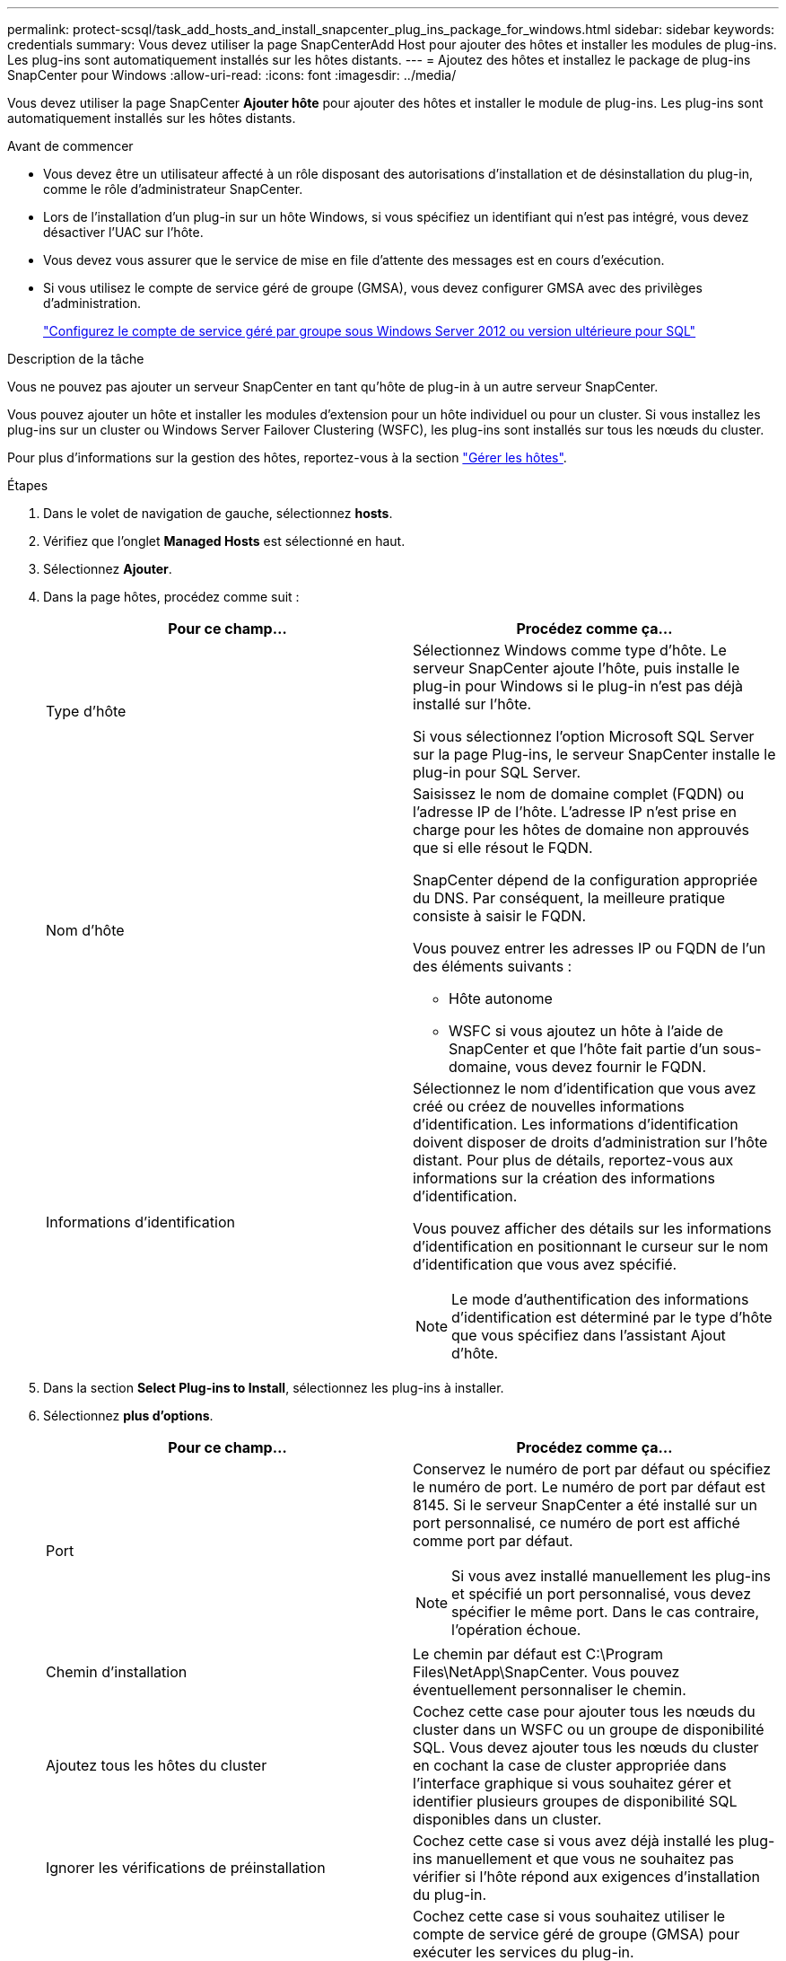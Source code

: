 ---
permalink: protect-scsql/task_add_hosts_and_install_snapcenter_plug_ins_package_for_windows.html 
sidebar: sidebar 
keywords: credentials 
summary: Vous devez utiliser la page SnapCenterAdd Host pour ajouter des hôtes et installer les modules de plug-ins. Les plug-ins sont automatiquement installés sur les hôtes distants. 
---
= Ajoutez des hôtes et installez le package de plug-ins SnapCenter pour Windows
:allow-uri-read: 
:icons: font
:imagesdir: ../media/


[role="lead"]
Vous devez utiliser la page SnapCenter *Ajouter hôte* pour ajouter des hôtes et installer le module de plug-ins. Les plug-ins sont automatiquement installés sur les hôtes distants.

.Avant de commencer
* Vous devez être un utilisateur affecté à un rôle disposant des autorisations d'installation et de désinstallation du plug-in, comme le rôle d'administrateur SnapCenter.
* Lors de l'installation d'un plug-in sur un hôte Windows, si vous spécifiez un identifiant qui n'est pas intégré, vous devez désactiver l'UAC sur l'hôte.
* Vous devez vous assurer que le service de mise en file d'attente des messages est en cours d'exécution.
* Si vous utilisez le compte de service géré de groupe (GMSA), vous devez configurer GMSA avec des privilèges d'administration.
+
link:task_configure_gMSA_on_windows_server_2012_or_later.html["Configurez le compte de service géré par groupe sous Windows Server 2012 ou version ultérieure pour SQL"^]



.Description de la tâche
Vous ne pouvez pas ajouter un serveur SnapCenter en tant qu'hôte de plug-in à un autre serveur SnapCenter.

Vous pouvez ajouter un hôte et installer les modules d'extension pour un hôte individuel ou pour un cluster. Si vous installez les plug-ins sur un cluster ou Windows Server Failover Clustering (WSFC), les plug-ins sont installés sur tous les nœuds du cluster.

Pour plus d'informations sur la gestion des hôtes, reportez-vous à la section link:../admin/concept_manage_hosts.html["Gérer les hôtes"^].

.Étapes
. Dans le volet de navigation de gauche, sélectionnez *hosts*.
. Vérifiez que l'onglet *Managed Hosts* est sélectionné en haut.
. Sélectionnez *Ajouter*.
. Dans la page hôtes, procédez comme suit :
+
|===
| Pour ce champ... | Procédez comme ça... 


 a| 
Type d'hôte
 a| 
Sélectionnez Windows comme type d'hôte. Le serveur SnapCenter ajoute l'hôte, puis installe le plug-in pour Windows si le plug-in n'est pas déjà installé sur l'hôte.

Si vous sélectionnez l'option Microsoft SQL Server sur la page Plug-ins, le serveur SnapCenter installe le plug-in pour SQL Server.



 a| 
Nom d'hôte
 a| 
Saisissez le nom de domaine complet (FQDN) ou l'adresse IP de l'hôte. L'adresse IP n'est prise en charge pour les hôtes de domaine non approuvés que si elle résout le FQDN.

SnapCenter dépend de la configuration appropriée du DNS. Par conséquent, la meilleure pratique consiste à saisir le FQDN.

Vous pouvez entrer les adresses IP ou FQDN de l'un des éléments suivants :

** Hôte autonome
** WSFC si vous ajoutez un hôte à l'aide de SnapCenter et que l'hôte fait partie d'un sous-domaine, vous devez fournir le FQDN.




 a| 
Informations d'identification
 a| 
Sélectionnez le nom d'identification que vous avez créé ou créez de nouvelles informations d'identification. Les informations d'identification doivent disposer de droits d'administration sur l'hôte distant. Pour plus de détails, reportez-vous aux informations sur la création des informations d'identification.

Vous pouvez afficher des détails sur les informations d'identification en positionnant le curseur sur le nom d'identification que vous avez spécifié.


NOTE: Le mode d'authentification des informations d'identification est déterminé par le type d'hôte que vous spécifiez dans l'assistant Ajout d'hôte.

|===
. Dans la section *Select Plug-ins to Install*, sélectionnez les plug-ins à installer.
. Sélectionnez *plus d'options*.
+
|===
| Pour ce champ... | Procédez comme ça... 


 a| 
Port
 a| 
Conservez le numéro de port par défaut ou spécifiez le numéro de port. Le numéro de port par défaut est 8145. Si le serveur SnapCenter a été installé sur un port personnalisé, ce numéro de port est affiché comme port par défaut.


NOTE: Si vous avez installé manuellement les plug-ins et spécifié un port personnalisé, vous devez spécifier le même port. Dans le cas contraire, l'opération échoue.



 a| 
Chemin d'installation
 a| 
Le chemin par défaut est C:\Program Files\NetApp\SnapCenter. Vous pouvez éventuellement personnaliser le chemin.



 a| 
Ajoutez tous les hôtes du cluster
 a| 
Cochez cette case pour ajouter tous les nœuds du cluster dans un WSFC ou un groupe de disponibilité SQL. Vous devez ajouter tous les nœuds du cluster en cochant la case de cluster appropriée dans l'interface graphique si vous souhaitez gérer et identifier plusieurs groupes de disponibilité SQL disponibles dans un cluster.



 a| 
Ignorer les vérifications de préinstallation
 a| 
Cochez cette case si vous avez déjà installé les plug-ins manuellement et que vous ne souhaitez pas vérifier si l'hôte répond aux exigences d'installation du plug-in.



 a| 
Utilisez le compte de service géré de groupe (GMSA) pour exécuter les services du plug-in
 a| 
Cochez cette case si vous souhaitez utiliser le compte de service géré de groupe (GMSA) pour exécuter les services du plug-in.

Indiquez le nom GMSA au format suivant : domainname\accountName$.


NOTE: Si l'hôte est ajouté avec GMSA et si le GMSA dispose de privilèges d'ouverture de session et d'administrateur système, le GMSA sera utilisé pour se connecter à l'instance SQL.

|===
. Sélectionnez *soumettre*.
. Pour le plug-in SQL, sélectionnez l'hôte pour configurer le répertoire du journal.
+
.. Sélectionnez *Configure log Directory* et dans la page Configure host log Directory, sélectionnez *Browse* et procédez comme suit :
+
Seules les LUN NetApp (disques) sont répertoriées pour être sélectionnées. SnapCenter sauvegarde et réplique le répertoire journal de l'hôte dans le cadre de l'opération de sauvegarde.

+
image::../media/host_managed_hosts_configureplugin.gif[Page configurer le plug-in]

+
... Sélectionnez la lettre de lecteur ou le point de montage sur l'hôte sur lequel le journal hôte sera stocké.
... Choisissez un sous-répertoire, le cas échéant.
... Sélectionnez *Enregistrer*.




. Sélectionnez *soumettre*.
+
Si vous n'avez pas coché la case *Ignorer les contrôles préalables*, l'hôte est validé pour vérifier qu'il répond aux exigences d'installation du plug-in. L'espace disque, RAM, version de PowerShell, . La version du RÉSEAU, l'emplacement (pour les plug-ins Windows) et la version de Java (pour les plug-ins Linux) sont validés en fonction de la configuration minimale requise. Si la configuration minimale requise n'est pas respectée, des messages d'erreur ou d'avertissement appropriés s'affichent.

+
Si l'erreur est liée à l'espace disque ou à la RAM, vous pouvez mettre à jour le fichier web.config situé à l'adresse C:\Program Files\NetApp\SnapCenter WebApp pour modifier les valeurs par défaut. Si l'erreur est liée à d'autres paramètres, vous devez corriger le problème.

+

NOTE: Dans une configuration HA, si vous mettez à jour le fichier web.config, vous devez le mettre à jour sur les deux nœuds.

. Surveillez la progression de l'installation.

